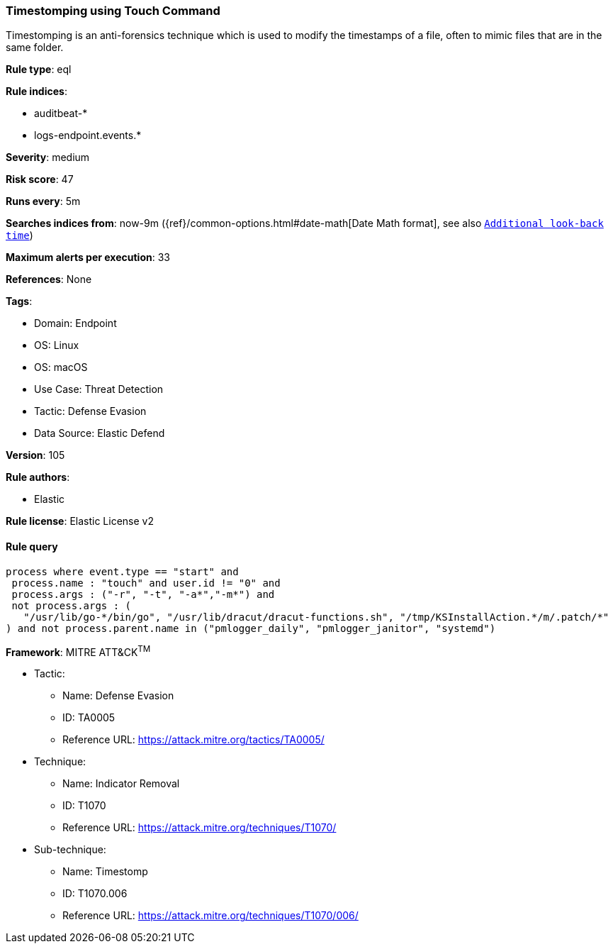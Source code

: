 [[timestomping-using-touch-command]]
=== Timestomping using Touch Command

Timestomping is an anti-forensics technique which is used to modify the timestamps of a file, often to mimic files that are in the same folder.

*Rule type*: eql

*Rule indices*: 

* auditbeat-*
* logs-endpoint.events.*

*Severity*: medium

*Risk score*: 47

*Runs every*: 5m

*Searches indices from*: now-9m ({ref}/common-options.html#date-math[Date Math format], see also <<rule-schedule, `Additional look-back time`>>)

*Maximum alerts per execution*: 33

*References*: None

*Tags*: 

* Domain: Endpoint
* OS: Linux
* OS: macOS
* Use Case: Threat Detection
* Tactic: Defense Evasion
* Data Source: Elastic Defend

*Version*: 105

*Rule authors*: 

* Elastic

*Rule license*: Elastic License v2


==== Rule query


[source, js]
----------------------------------
process where event.type == "start" and
 process.name : "touch" and user.id != "0" and
 process.args : ("-r", "-t", "-a*","-m*") and
 not process.args : (
   "/usr/lib/go-*/bin/go", "/usr/lib/dracut/dracut-functions.sh", "/tmp/KSInstallAction.*/m/.patch/*"
) and not process.parent.name in ("pmlogger_daily", "pmlogger_janitor", "systemd")

----------------------------------

*Framework*: MITRE ATT&CK^TM^

* Tactic:
** Name: Defense Evasion
** ID: TA0005
** Reference URL: https://attack.mitre.org/tactics/TA0005/
* Technique:
** Name: Indicator Removal
** ID: T1070
** Reference URL: https://attack.mitre.org/techniques/T1070/
* Sub-technique:
** Name: Timestomp
** ID: T1070.006
** Reference URL: https://attack.mitre.org/techniques/T1070/006/
